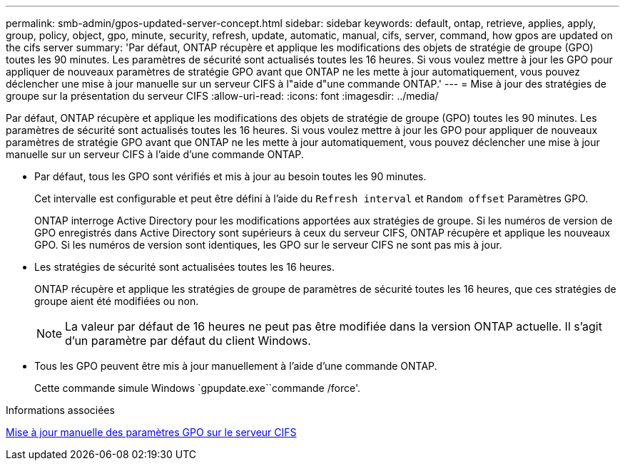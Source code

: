 ---
permalink: smb-admin/gpos-updated-server-concept.html 
sidebar: sidebar 
keywords: default, ontap, retrieve, applies, apply, group, policy, object, gpo, minute, security, refresh, update, automatic, manual, cifs, server, command, how gpos are updated on the cifs server 
summary: 'Par défaut, ONTAP récupère et applique les modifications des objets de stratégie de groupe (GPO) toutes les 90 minutes. Les paramètres de sécurité sont actualisés toutes les 16 heures. Si vous voulez mettre à jour les GPO pour appliquer de nouveaux paramètres de stratégie GPO avant que ONTAP ne les mette à jour automatiquement, vous pouvez déclencher une mise à jour manuelle sur un serveur CIFS à l"aide d"une commande ONTAP.' 
---
= Mise à jour des stratégies de groupe sur la présentation du serveur CIFS
:allow-uri-read: 
:icons: font
:imagesdir: ../media/


[role="lead"]
Par défaut, ONTAP récupère et applique les modifications des objets de stratégie de groupe (GPO) toutes les 90 minutes. Les paramètres de sécurité sont actualisés toutes les 16 heures. Si vous voulez mettre à jour les GPO pour appliquer de nouveaux paramètres de stratégie GPO avant que ONTAP ne les mette à jour automatiquement, vous pouvez déclencher une mise à jour manuelle sur un serveur CIFS à l'aide d'une commande ONTAP.

* Par défaut, tous les GPO sont vérifiés et mis à jour au besoin toutes les 90 minutes.
+
Cet intervalle est configurable et peut être défini à l'aide du `Refresh interval` et `Random offset` Paramètres GPO.

+
ONTAP interroge Active Directory pour les modifications apportées aux stratégies de groupe. Si les numéros de version de GPO enregistrés dans Active Directory sont supérieurs à ceux du serveur CIFS, ONTAP récupère et applique les nouveaux GPO. Si les numéros de version sont identiques, les GPO sur le serveur CIFS ne sont pas mis à jour.

* Les stratégies de sécurité sont actualisées toutes les 16 heures.
+
ONTAP récupère et applique les stratégies de groupe de paramètres de sécurité toutes les 16 heures, que ces stratégies de groupe aient été modifiées ou non.

+
[NOTE]
====
La valeur par défaut de 16 heures ne peut pas être modifiée dans la version ONTAP actuelle. Il s'agit d'un paramètre par défaut du client Windows.

====
* Tous les GPO peuvent être mis à jour manuellement à l'aide d'une commande ONTAP.
+
Cette commande simule Windows `gpupdate.exe``commande /force'.



.Informations associées
xref:manual-update-gpo-settings-task.adoc[Mise à jour manuelle des paramètres GPO sur le serveur CIFS]
